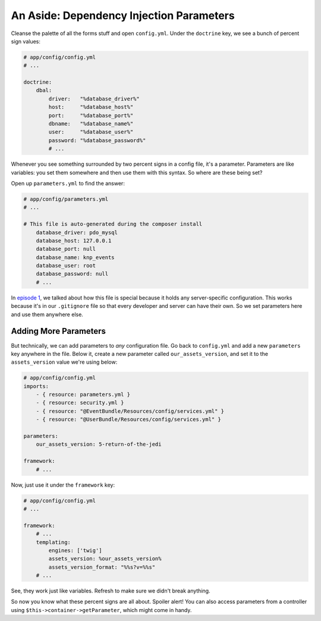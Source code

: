 An Aside: Dependency Injection Parameters
=========================================

Cleanse the palette of all the forms stuff and open ``config.yml``. Under
the ``doctrine`` key, we see a bunch of percent sign values:

.. code-block:: yaml

    # app/config/config.yml
    # ...

    doctrine:
        dbal:
            driver:   "%database_driver%"
            host:     "%database_host%"
            port:     "%database_port%"
            dbname:   "%database_name%"
            user:     "%database_user%"
            password: "%database_password%"
            # ...

Whenever you see something surrounded by two percent signs in a config file,
it's a parameter. Parameters are like variables: you set them somewhere and
then use them with this syntax. So where are these being set?

Open up ``parameters.yml`` to find the answer:

.. code-block:: yaml

    # app/config/parameters.yml
    # ...

    # This file is auto-generated during the composer install
        database_driver: pdo_mysql
        database_host: 127.0.0.1
        database_port: null
        database_name: knp_events
        database_user: root
        database_password: null
        # ...

In `episode 1`_, we talked about how this file is special because it holds
any server-specific configuration. This works because it's in our ``.gitignore``
file so that every developer and server can have their own. So we set parameters
here and use them anywhere else.

Adding More Parameters
----------------------

But technically, we can add parameters to *any* configuration file. Go back
to ``config.yml`` and add a new ``parameters`` key anywhere in the file. Below
it, create a new parameter called ``our_assets_version``, and set it to the
``assets_version`` value we're using below:

.. code-block:: yaml

    # app/config/config.yml
    imports:
        - { resource: parameters.yml }
        - { resource: security.yml }
        - { resource: "@EventBundle/Resources/config/services.yml" }
        - { resource: "@UserBundle/Resources/config/services.yml" }

    parameters:
        our_assets_version: 5-return-of-the-jedi

    framework:
        # ...

Now, just use it under the ``framework`` key:

.. code-block:: yaml

    # app/config/config.yml
    # ...

    framework:
        # ...
        templating:
            engines: ['twig']
            assets_version: %our_assets_version%
            assets_version_format: "%%s?v=%%s"
        # ...

See, they work just like variables. Refresh to make sure we didn't break
anything.

So now you know what these percent signs are all about. Spoiler alert! You can 
also access parameters from a controller using ``$this->container->getParameter``, 
which might come in handy.

.. _`episode 1`: http://knpuniversity.com/screencast/symfony2-ep1/installation#setting-up-git
